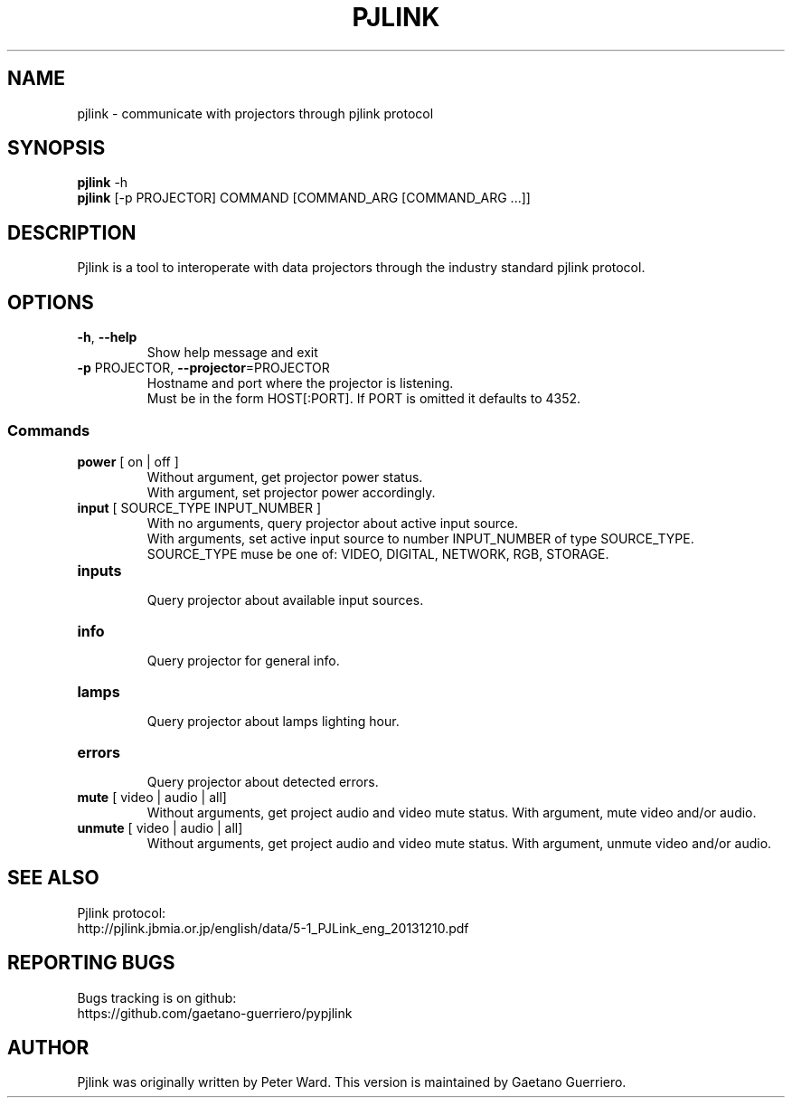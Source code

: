 .TH PJLINK 1 "February 2016" "pjlink" "User Commands"
.SH NAME
pjlink \- communicate with projectors through pjlink protocol

.SH SYNOPSIS
.B pjlink
\-h
.br
.B pjlink
[\-p PROJECTOR] COMMAND [COMMAND_ARG [COMMAND_ARG ...]]

.SH DESCRIPTION
Pjlink is a tool to interoperate with data projectors through the industry
standard pjlink protocol.


.SH OPTIONS
.TP
\fB\-h\fR, \fB\-\-help\fR
Show help message and exit

.TP
\fB\-p\fR PROJECTOR, \fB\-\-projector\fR=PROJECTOR
Hostname and port where the projector is listening.
.br
Must be in the form HOST[:PORT]. If PORT is omitted it defaults to 4352.

.SS Commands

.TP
\fBpower\fR [ on | off ]
Without argument, get projector power status.
.br
With argument, set projector power accordingly.


.TP
\fBinput\fR [ SOURCE_TYPE INPUT_NUMBER ]
.br
With no arguments, query projector about active input source.
.br
With arguments, set active input source to number INPUT_NUMBER of type
SOURCE_TYPE.
.br
SOURCE_TYPE muse be one of: VIDEO, DIGITAL, NETWORK, RGB, STORAGE.


.TP
\fBinputs\fR
.br
Query projector about available input sources.


.TP
\fBinfo\fR
.br
Query projector for general info.

.TP
\fBlamps\fR
.br
Query projector about lamps lighting hour.

.TP
\fBerrors\fR
.br
Query projector about detected errors.


.TP
\fBmute\fR [ video | audio | all]
.br
Without arguments, get project audio and video mute status.
With argument, mute video and/or audio.

.TP
\fBunmute\fR [ video | audio | all]
.br
Without arguments, get project audio and video mute status.
With argument, unmute video and/or audio.



.SH "SEE ALSO"
Pjlink protocol:
.br
http://pjlink.jbmia.or.jp/english/data/5-1_PJLink_eng_20131210.pdf


.SH "REPORTING BUGS"
Bugs tracking is on github:
.br
https://github.com/gaetano-guerriero/pypjlink


.SH AUTHOR
Pjlink was originally written by Peter Ward. This version is maintained by
Gaetano Guerriero.





